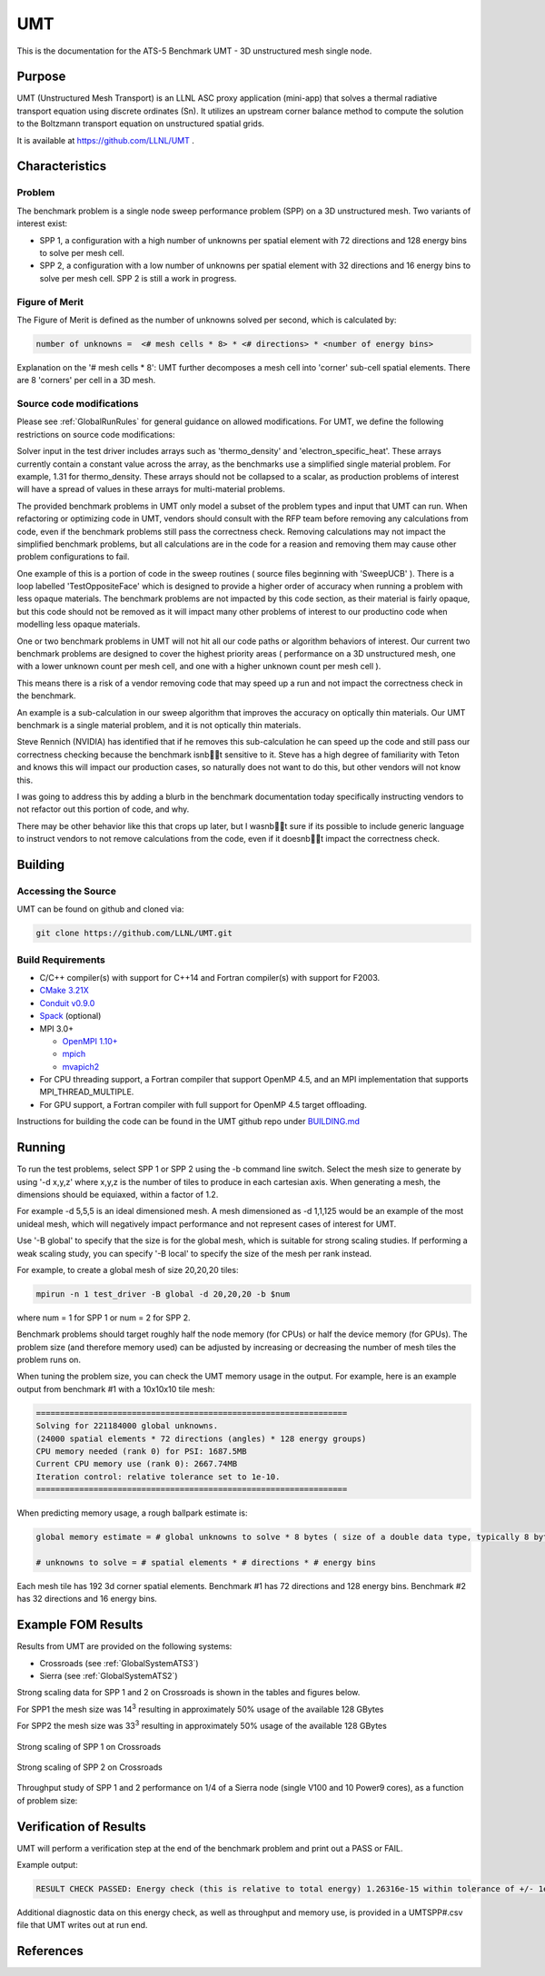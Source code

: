 ******
UMT
******

This is the documentation for the ATS-5 Benchmark UMT - 3D unstructured mesh single node. 

Purpose
=======

UMT (Unstructured Mesh Transport) is an LLNL ASC proxy application (mini-app) that solves a thermal radiative transport equation using discrete ordinates (Sn). 
It utilizes an upstream corner balance method to compute the solution to the Boltzmann transport equation on unstructured spatial grids.

It is available at https://github.com/LLNL/UMT .

Characteristics
===============

Problem
-------

The benchmark problem is a single node sweep performance problem (SPP) on a 3D unstructured mesh. Two variants of interest exist:

- SPP 1, a configuration with a high number of unknowns per spatial element with 72 directions and 128 energy bins to solve per
  mesh cell.
- SPP 2, a configuration with a low number of unknowns per spatial element with 32 directions and 16 energy bins to solve per mesh
  cell.  SPP 2 is still a work in progress.


Figure of Merit
---------------

The Figure of Merit is defined as the number of unknowns solved per second, which is calculated by:

.. code-block::

   number of unknowns =  <# mesh cells * 8> * <# directions> * <number of energy bins>

Explanation on the '# mesh cells * 8': UMT further decomposes a mesh cell into 'corner' sub-cell spatial elements.  There are 8 'corners' per cell in a 3D mesh.

Source code modifications
-------------------------

Please see :ref:`GlobalRunRules` for general guidance on allowed modifications.
For UMT, we define the following restrictions on source code modifications:

Solver input in the test driver includes arrays such as 'thermo_density' and 'electron_specific_heat'.  These arrays currently contain a constant
value across the array, as the benchmarks use a simplified single material problem.  For example, 1.31 for thermo_density.  These arrays should not
be collapsed to a scalar, as production problems of interest will have a spread of values in these arrays for multi-material problems.

The provided benchmark problems in UMT only model a subset of the problem types and input that UMT can run.  When refactoring or optimizing code in
UMT, vendors should consult with the RFP team before removing any calculations from code, even if the benchmark problems still pass the correctness
check.  Removing calculations may not impact the simplified benchmark problems, but all calculations are in the code for a reasion and removing them
may cause other problem configurations to fail.

One example of this is a portion of code in the sweep routines ( source files beginning with 'SweepUCB' ).  There is a loop labelled 'TestOppositeFace'
which is designed to provide a higher order of accuracy when running a problem with less opaque materials.  The benchmark problems are not impacted by
this code section, as their material is fairly opaque, but this code should not be removed as it will impact many other problems of interest to our
productino code when modelling less opaque materials.

One or two benchmark problems in UMT will not hit all our code paths or algorithm behaviors of interest.  Our current two benchmark problems are designed to cover the highest priority areas ( performance on a 3D unstructured mesh, one with a lower unknown count per mesh cell, and one with a higher unknown count per mesh cell ).

This means there is a risk of a vendor removing code that may speed up a run and not impact the correctness check in the benchmark.

An example is a sub-calculation in our sweep algorithm that improves the accuracy on optically thin materials.  Our UMT benchmark is a single material problem, and it is not optically thin materials.

Steve Rennich (NVIDIA) has identified that if he removes this sub-calculation he can speed up the code and still pass our correctness checking because the benchmark isnbt sensitive to it.  Steve has a high degree of familiarity with Teton and knows this will impact our production cases, so naturally does not want to do this, but other vendors will not know this.

I was going to address this by adding a blurb in the benchmark documentation today specifically instructing vendors to not refactor out this portion of code, and why.

There may be other behavior like this that crops up later, but I wasnbt sure if its possible to include generic language to instruct vendors to not remove calculations from the code, even if it doesnbt impact the correctness check.


Building
========

Accessing the Source
--------------------

UMT can be found on github and cloned via:

.. code-block::

   git clone https://github.com/LLNL/UMT.git


Build Requirements
------------------

* C/C++ compiler(s) with support for C++14 and Fortran compiler(s) with support for F2003.
* `CMake 3.21X <https://cmake.org/download/>`_
* `Conduit v0.9.0 <https://github.com/LLNL/conduit>`_
* `Spack <https://github.com/spack/spack>`_ (optional)

* MPI 3.0+

  * `OpenMPI 1.10+ <https://www.open-mpi.org/software/ompi/>`_
  * `mpich <http://www.mpich.org>`_
  * `mvapich2 <https://mvapich.cse.ohio-state.edu>`_

* For CPU threading support, a Fortran compiler that support OpenMP 4.5, and an MPI implementation that supports MPI_THREAD_MULTIPLE.
* For GPU support, a Fortran compiler with full support for OpenMP 4.5 target offloading.

Instructions for building the code can be found in the UMT github repo under
`BUILDING.md <https://github.com/LLNL/UMT/blob/master/BUILDING.md>`_

Running
=======

To run the test problems, select SPP 1 or SPP 2 using the -b command line switch.  Select the mesh size to generate by using
'-d x,y,z' where x,y,z is the number of tiles to produce in each cartesian axis.  When generating a mesh, the dimensions should
be equiaxed, within a factor of 1.2.

For example -d 5,5,5 is an ideal dimensioned mesh.  A mesh dimensioned as -d 1,1,125 would
be an example of the most unideal mesh, which will negatively impact performance and not represent cases of interest
for UMT.

Use '-B global' to specify that the size is for the global mesh, which is suitable for strong scaling studies.  If performing a
weak scaling study, you can specify '-B local' to specify the size of the mesh per rank instead.

For example, to create a global mesh of size 20,20,20 tiles:

.. code-block::

   mpirun -n 1 test_driver -B global -d 20,20,20 -b $num

where num = 1 for SPP 1 or num = 2 for SPP 2.

Benchmark problems should target roughly half the node memory (for CPUs) or half the device memory (for GPUs).  The problem size
(and therefore memory used) can be adjusted by increasing or decreasing the number of mesh tiles the problem runs on.

When tuning the problem size, you can check the UMT memory usage in the output.  For example, here is an example output from 
benchmark #1 with a 10x10x10 tile mesh:

.. code-block::

   =================================================================
   Solving for 221184000 global unknowns.
   (24000 spatial elements * 72 directions (angles) * 128 energy groups)
   CPU memory needed (rank 0) for PSI: 1687.5MB
   Current CPU memory use (rank 0): 2667.74MB
   Iteration control: relative tolerance set to 1e-10.
   =================================================================

When predicting memory usage, a rough ballpark estimate is: 

.. code-block::

   global memory estimate = # global unknowns to solve * 8 bytes ( size of a double data type, typically 8 bytes ) * 175%

   # unknowns to solve = # spatial elements * # directions * # energy bins

Each mesh tile has 192 3d corner spatial elements.  Benchmark #1 has 72 directions and 128 energy bins.  Benchmark #2 has 32
directions and 16 energy bins.


Example FOM Results 
===================

Results from UMT are provided on the following systems:

* Crossroads (see :ref:`GlobalSystemATS3`)
* Sierra (see :ref:`GlobalSystemATS2`)

Strong scaling data for SPP 1 and 2 on Crossroads is shown in the tables and figures below. 

For SPP1 the mesh size was 14\ :sup:`3` resulting in approximately 50% usage of the available 128 GBytes

For SPP2 the mesh size was 33\ :sup:`3` resulting in approximately 50% usage of the available 128 GBytes


.. csv-table:: Strong scaling of SPP 1 on Crossroads
   :file: spp1_strong_scaling_roci.csv
   :align: center
   :widths: auto
   :header-rows: 1
		 
.. figure:: spp1_strong_scaling_roci.png
   :alt: Strong scaling of SPP 1 on Crossroads
   :align: center
   :scale: 50%

   Strong scaling of SPP 1 on Crossroads


.. csv-table:: SPP #2 on Crossroads
   :file: spp2_strong_scaling_roci.csv
   :align: center
   :widths: auto
   :header-rows: 1
		 
.. figure:: spp2_strong_scaling_roci.png
   :alt: Strong scaling of SPP 2 on Crossroads
   :align: center
   :scale: 50%
	   
   Strong scaling of SPP 2 on Crossroads

Throughput study of SPP 1 and 2 performance on 1/4 of a Sierra node (single V100 and 10 Power9 cores), as a function of problem size:

.. csv-table:: Throughput for SPP 1 on 1/4 Sierra node
   :file: spp1_throughput_V100.csv
   :align: center
   :widths: auto
   :header-rows: 1

.. figure:: spp1_throughput_V100.png
   :alt: Throughput of SPP 1 on 1/4 Sierra node
   :align: center
   :scale: 50%

.. csv-table:: Throughput for SPP 2 on 1/4 Sierra node
   :file: spp2_throughput_V100.csv
   :align: center
   :widths: auto
   :header-rows: 1

.. figure:: spp2_throughput_V100.png
   :alt: Throughput of SPP 2 on 1/4 Sierra node
   :align: center
   :scale: 50%


Verification of Results
=======================

UMT will perform a verification step at the end of the benchmark problem and print out a PASS or FAIL.

Example output:

.. code-block::

   RESULT CHECK PASSED: Energy check (this is relative to total energy) 1.26316e-15 within tolerance of +/- 1e-09; check './UMTSPP1.csv' for tally details

Additional diagnostic data on this energy check, as well as throughput and memory use, is provided in a UMTSPP#.csv file that
UMT writes out at run end.

References
==========
